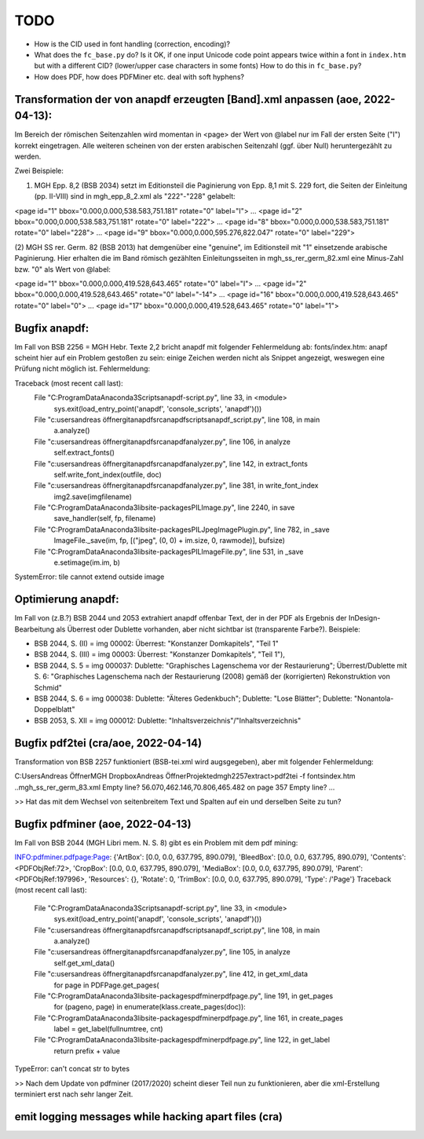 ****
TODO
****

- How is the CID used in font handling (correction, encoding)?
- What does the ``fc_base.py`` do? Is it OK, if one input Unicode code point appears
  twice within a font in ``index.htm`` but with a different CID? (lower/upper case
  characters in some fonts) How to do this in ``fc_base.py``?
- How does PDF, how does PDFMiner etc. deal with soft hyphens?

Transformation der von anapdf erzeugten [Band].xml anpassen (aoe, 2022-04-13):
==============================================================================

Im Bereich der römischen Seitenzahlen wird momentan in <page> der Wert von @label nur im Fall der ersten Seite ("I") korrekt eingetragen.
Alle weiteren scheinen von der ersten arabischen Seitenzahl (ggf. über Null) heruntergezählt zu werden. 

Zwei Beispiele: 

(1) MGH Epp. 8,2 (BSB 2034) setzt im Editionsteil die Paginierung von Epp. 8,1 mit S. 229 fort, die Seiten der Einleitung (pp. II-VIII) sind in mgh_epp_8_2.xml als "222"-"228" gelabelt:

<page id="1" bbox="0.000,0.000,538.583,751.181" rotate="0" label="I">
...
<page id="2" bbox="0.000,0.000,538.583,751.181" rotate="0" label="222">
...
<page id="8" bbox="0.000,0.000,538.583,751.181" rotate="0" label="228">
...
<page id="9" bbox="0.000,0.000,595.276,822.047" rotate="0" label="229">


(2) MGH SS rer. Germ. 82 (BSB 2013) hat demgenüber eine "genuine", im Editionsteil mit "1" einsetzende arabische Paginierung. 
Hier erhalten die im Band römisch gezählten Einleitungsseiten in mgh_ss_rer_germ_82.xml eine Minus-Zahl bzw. "0" als Wert von @label:

<page id="1" bbox="0.000,0.000,419.528,643.465" rotate="0" label="I">
...
<page id="2" bbox="0.000,0.000,419.528,643.465" rotate="0" label="-14">
...
<page id="16" bbox="0.000,0.000,419.528,643.465" rotate="0" label="0">
...
<page id="17" bbox="0.000,0.000,419.528,643.465" rotate="0" label="1">


Bugfix anapdf:
==============
Im Fall von BSB 2256 = MGH Hebr. Texte 2,2 bricht anapdf mit folgender Fehlermeldung ab:
fonts/index.htm: anapf scheint hier auf ein Problem gestoßen zu sein: einige Zeichen werden nicht als Snippet angezeigt, weswegen eine Prüfung nicht möglich ist. Fehlermeldung:

Traceback (most recent call last):
  File "C:\ProgramData\Anaconda3\Scripts\anapdf-script.py", line 33, in <module>
    sys.exit(load_entry_point('anapdf', 'console_scripts', 'anapdf')())
  File "c:\users\andreas öffner\git\anapdf\src\anapdf\scripts\anapdf_script.py", line 108, in main
    a.analyze()
  File "c:\users\andreas öffner\git\anapdf\src\anapdf\analyzer.py", line 106, in analyze
    self.extract_fonts()
  File "c:\users\andreas öffner\git\anapdf\src\anapdf\analyzer.py", line 142, in extract_fonts
    self.write_font_index(outfile, doc)
  File "c:\users\andreas öffner\git\anapdf\src\anapdf\analyzer.py", line 381, in write_font_index
    img2.save(imgfilename)
  File "C:\ProgramData\Anaconda3\lib\site-packages\PIL\Image.py", line 2240, in save
    save_handler(self, fp, filename)
  File "C:\ProgramData\Anaconda3\lib\site-packages\PIL\JpegImagePlugin.py", line 782, in _save
    ImageFile._save(im, fp, [("jpeg", (0, 0) + im.size, 0, rawmode)], bufsize)
  File "C:\ProgramData\Anaconda3\lib\site-packages\PIL\ImageFile.py", line 531, in _save
    e.setimage(im.im, b)
SystemError: tile cannot extend outside image


Optimierung anapdf:
==================
Im Fall von (z.B.?) BSB 2044 und 2053 extrahiert anapdf offenbar Text, der in der PDF als Ergebnis der InDesign-Bearbeitung als Überrest oder Dublette vorhanden, aber nicht sichtbar ist (transparente Farbe?). 
Beispiele:

- BSB 2044, S. (II) = img 00002: Überrest: "Konstanzer Domkapitels", "Teil 1" 
- BSB 2044, S. (III) = img 00003: Überrest: "Konstanzer Domkapitels", "Teil 1"), 
- BSB 2044, S. 5 = img 000037: Dublette: "Graphisches Lagenschema vor der Restaurierung"; Überrest/Dublette mit S. 6: "Graphisches Lagenschema nach der Restaurierung (2008) gemäß der (korrigierten) Rekonstruktion von Schmid"
- BSB 2044, S. 6 = img 000038: Dublette: "Älteres Gedenkbuch"; Dublette: "Lose Blätter"; Dublette: "Nonantola-Doppelblatt"
- BSB 2053, S. XII = img 000012: Dublette: "Inhaltsverzeichnis"/"Inhaltsverzeichnis"



Bugfix pdf2tei (cra/aoe, 2022-04-14)
=====================================

Transformation von BSB 2257 funktioniert (BSB-tei.xml wird augsgegeben), aber mit folgender Fehlermeldung:

C:\Users\Andreas Öffner\MGH Dropbox\Andreas Öffner\Projekte\dmgh\2257\extract>pdf2tei -f fonts\index.htm ..\mgh_ss_rer_germ_83.xml
Empty line?
56.070,462.146,70.806,465.482
on page 357
Empty line?
... 

>> Hat das mit dem Wechsel von seitenbreitem Text und Spalten auf ein und derselben Seite zu tun?



Bugfix pdfminer (aoe, 2022-04-13)
==================================

Im Fall von BSB 2044 (MGH Libri mem. N. S. 8) gibt es ein Problem mit dem pdf mining: 

INFO:pdfminer.pdfpage:Page: {'ArtBox': [0.0, 0.0, 637.795, 890.079], 'BleedBox': [0.0, 0.0, 637.795, 890.079], 'Contents': <PDFObjRef:72>, 'CropBox': [0.0, 0.0, 637.795, 890.079], 'MediaBox': [0.0, 0.0, 637.795, 890.079], 'Parent': <PDFObjRef:197996>, 'Resources': {}, 'Rotate': 0, 'TrimBox': [0.0, 0.0, 637.795, 890.079], 'Type': /'Page'}
Traceback (most recent call last):
  File "C:\ProgramData\Anaconda3\Scripts\anapdf-script.py", line 33, in <module>
    sys.exit(load_entry_point('anapdf', 'console_scripts', 'anapdf')())
  File "c:\users\andreas öffner\git\anapdf\src\anapdf\scripts\anapdf_script.py", line 108, in main
    a.analyze()
  File "c:\users\andreas öffner\git\anapdf\src\anapdf\analyzer.py", line 105, in analyze
    self.get_xml_data()
  File "c:\users\andreas öffner\git\anapdf\src\anapdf\analyzer.py", line 412, in get_xml_data
    for page in PDFPage.get_pages(
  File "C:\ProgramData\Anaconda3\lib\site-packages\pdfminer\pdfpage.py", line 191, in get_pages
    for (pageno, page) in enumerate(klass.create_pages(doc)):
  File "C:\ProgramData\Anaconda3\lib\site-packages\pdfminer\pdfpage.py", line 161, in create_pages
    label = get_label(fullnumtree, cnt)
  File "C:\ProgramData\Anaconda3\lib\site-packages\pdfminer\pdfpage.py", line 122, in get_label
    return prefix + value
TypeError: can't concat str to bytes

>> Nach dem Update von pdfminer (2017/2020) scheint dieser Teil nun zu funktionieren, aber die xml-Erstellung terminiert erst nach sehr langer Zeit.



emit logging messages while hacking apart files (cra)
======================================================

